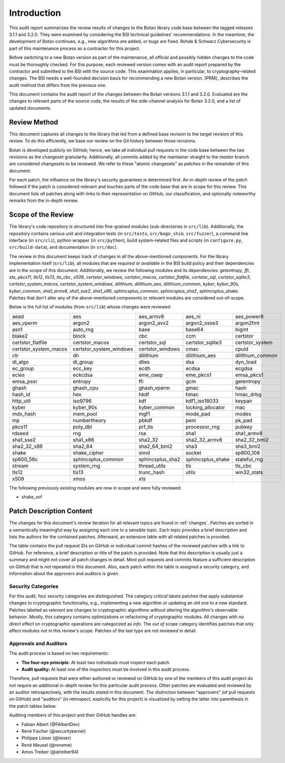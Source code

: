 Introduction
============

This audit report summarizes the review results of changes to the Botan library code
base between the tagged releases 3.1.1 and 3.2.0.
They were examined by considering the BSI technical guidelines' recommendations.
In the meantime, the development of Botan continues, e.g., new algorithms are added, or bugs are fixed.
Rohde & Schwarz Cybersecurity is part of this maintenance process as a contractor for this project.

Before switching to a new Botan version as part of the maintenance, all official and possibly hidden
changes to the code must be thoroughly checked. For this purpose, each reviewed version comes with an
audit report prepared by the contractor and submitted to the BSI with the source code.
This examination applies, in particular, to cryptography-related changes. The BSI needs a well-founded decision
basis for recommending a new Botan version. [PRM]_ describes the audit method that differs from the previous one.

This document contains the audit report of the changes between the Botan versions 3.1.1 and
3.2.0. Evaluated are the changes to relevant parts of the source code, the results of the side-channel
analysis for Botan 3.2.0, and a list of updated documents.


Review Method
-------------

This document captures all changes to the library that led from a defined base
revision to the target revision of this review. To do this efficiently, we base
our review on the Git history between those revisions.

Botan is developed publicly on GitHub; hence, we take all individual pull
requests in the code base between the two revisions as the changeset
granularity. Additionally, all commits added by the maintainer straight to the
*master* branch are considered changesets to be reviewed. We refer to these
"atomic changesets" as *patches* in the remainder of this document.

For each patch, the influence on the library's security guarantees is determined
first. An in-depth review of the patch followed if the patch is considered
relevant and touches parts of the code base that are in scope for this review.
This document lists *all* patches along with links to their representation on
GitHub, our classification, and optionally noteworthy remarks from the
in-depth review.


Scope of the Review
-------------------

The library's code repository is structured into fine-grained modules
(sub-directories in ``src/lib``). Additionally, the repository contains various
unit and integration tests (in ``src/tests``, ``src/bogo_shim``,
``src/fuzzer``), a command line interface (in ``src/cli``), python wrapper (in
``src/python``), build system-related files and scripts (in ``configure.py``,
``src/build-data``), and documentation (in ``src/doc``).

The review in this document keeps track of changes in all the above-mentioned
components. For the library implementation itself (``src/lib``), all modules that
are *required* or *available* in the BSI build policy and their dependencies are
in the scope of this document. Additionally, we review the following modules and
its dependencies: `getentropy`, `ffi`, `xts`, `pkcs11`, `tls12`, `tls13`,
`tls_cbc`, `x509`, `certstor_windows`, `certstor_macos`, `certstor_flatfile`,
`certstor_sql`, `certstor_sqlite3`, `certstor_system_macos`, `certstor_system_windows`,
`dilithium`, `dilithium_aes`, `dilithium_common`,
`kyber`, `kyber_90s`, `kyber_common`,
`sha1_armv8`, `sha1_sse2`, `sha1_x86`,
`sphincsplus_common`, `sphincsplus_sha2`, `sphincsplus_shake`.
Patches that don't alter any of the above-mentioned components or relevant
modules are considered out-of-scope.

Below is the full list of modules (from ``src/lib``) whose changes were
reviewed:

.. list-table::

   * - aead
     - aes
     - aes_armv8
     - aes_ni
     - aes_power8
   * - aes_vperm
     - argon2
     - argon2_avx2
     - argon2_ssse3
     - argon2fmt
   * - asn1
     - auto_rng
     - base
     - base64
     - bigint
   * - blake2
     - block
     - cbc
     - ccm
     - certstor
   * - certstor_flatfile
     - certstor_macos
     - certstor_sql
     - certstor_sqlite3
     - certstor_system
   * - certstor_system_macos
     - certstor_system_windows
     - certstor_windows
     - cmac
     - cpuid
   * - ctr
     - dh
     - dilithium
     - dilithium_aes
     - dilithium_common
   * - dl_algo
     - dl_group
     - dlies
     - dsa
     - dyn_load
   * - ec_group
     - ecc_key
     - ecdh
     - ecdsa
     - ecgdsa
   * - ecies
     - eckcdsa
     - eme_oaep
     - eme_pkcs1
     - emsa_pkcs1
   * - emsa_pssr
     - entropy
     - ffi
     - gcm
     - getentropy
   * - ghash
     - ghash_cpu
     - ghash_vperm
     - gmac
     - hash
   * - hash_id
     - hex
     - hkdf
     - hmac
     - hmac_drbg
   * - http_util
     - iso9796
     - kdf
     - kdf1_iso18033
     - keypair
   * - kyber
     - kyber_90s
     - kyber_common
     - locking_allocator
     - mac
   * - mdx_hash
     - mem_pool
     - mgf1
     - mode_pad
     - modes
   * - mp
     - numbertheory
     - pbkdf
     - pem
     - pk_pad
   * - pkcs11
     - poly_dbl
     - prf_tls
     - processor_rng
     - pubkey
   * - rdseed
     - rng
     - rsa
     - sha1
     - sha1_armv8
   * - sha1_sse2
     - sha1_x86
     - sha2_32
     - sha2_32_armv8
     - sha2_32_bmi2
   * - sha2_32_x86
     - sha2_64
     - sha2_64_bmi2
     - sha3
     - sha3_bmi2
   * - shake
     - shake_cipher
     - simd
     - socket
     - sp800_108
   * - sp800_56c
     - sphincsplus_common
     - sphincsplus_sha2
     - sphincsplus_shake
     - stateful_rng
   * - stream
     - system_rng
     - thread_utils
     - tls
     - tls_cbc
   * - tls12
     - tls13
     - trunc_hash
     - utils
     - win32_stats
   * - x509
     - xmss
     - xts
     -
     -

The following previously existing modules are now in scope
and were fully reviewed:

- shake_xof

.. todo::

   Update the lists above with the latest module list before releasing


Patch Description Content
-------------------------

The changes for this document's review iteration for all relevant topics are found in :ref:`changes`.
Patches are sorted in a semantically meaningful way by assigning each one to a sensible topic.
Each topic provides a brief description and lists the authors for the contained patches.
Afterward, an extensive table with all related patches is provided.

The table contains the pull request IDs on GitHub or individual commit hashes of the reviewed patches with a link to GitHub.
For reference, a brief description or title of the patch is provided. Note that
this description is usually just a summary and might not cover all patch changes in detail. Most
pull requests and commits feature a sufficient description on GitHub that is not repeated in this document.
Also, each patch within the table is assigned a security category, and information about the approvers
and auditors is given.


Security Categories
~~~~~~~~~~~~~~~~~~~

For this audit, four security categories are distinguished. The category *critical* labels patches
that apply substantial changes to cryptographic functionality, e.g., implementing a new algorithm
or updating an old one to a new standard. Patches labeled as *relevant* are changes to cryptographic
algorithms without altering the algorithm's observable behavior. Mostly, this category contains
optimizations or refactoring of cryptographic modules. All changes with no direct effect on
cryptographic operations are categorized as *info*. The *out of scope* category identifies patches
that only affect modules not in this review's scope. Patches of the last type are not reviewed
in detail.


Approvals and Auditors
~~~~~~~~~~~~~~~~~~~~~~

The audit process is based on two requirements:

* **The four-eye principle:** At least two individuals must inspect each patch
* **Audit quality:** At least one of the inspectors must be involved in this audit process.

Therefore, pull requests that were either authored or reviewed on GitHub by one
of the members of this audit project do not require an additional in-depth
review for this particular audit process. Other patches are evaluated and
reviewed by an auditor retrospectively, with the results stated
in this document. The distinction between "approvers" (of pull requests on
GitHub) and "auditors" (in retrospect, explicitly for this project) is visualized
by setting the latter into parenthesis in the patch tables below.

Auditing members of this project and their GitHub handles are:

* Fabian Albert (@FAlbertDev)
* René Fischer (@securitykernel)
* Philippe Lieser (@lieser)
* René Meusel (@reneme)
* Amos Treiber (@atreiber94)
